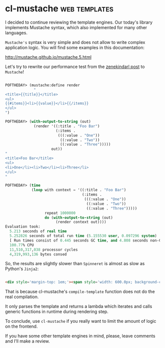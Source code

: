 * cl-mustache :web:templates:
:PROPERTIES:
:Documentation: :)
:Docstrings: :)
:Tests:    :)
:Examples: :)
:RepositoryActivity: :)
:CI:       :(
:END:

I decided to continue reviewing the template engines. Our today's
library implements Mustache syntax, which also implemented for many
other languages.

~Mustache's~ syntax is very simple and does not allow to write complex
application logic. You will find some examples in this documentation:

http://mustache.github.io/mustache.5.html

Let's try to rewrite our performance test from the [[https://40ants.com/lisp-project-of-the-day/2020/09/0188-zenekindarl.html][zenekindarl post]] to
~Mustache~!

#+begin_src lisp

POFTHEDAY> (mustache:define render
             "
<title>{{title}}</title>
<ul>
{{#items}}<li>{{value}}</li>{{/items}}
</ul>
")

POFTHEDAY> (with-output-to-string (out)
             (render '((:title . "Foo Bar")
                       (:items .
                        (((:value . "One"))
                         ((:value . "Two"))
                         ((:value . "Three")))))
                     out))
"
<title>Foo Bar</title>
<ul>
<li>One</li><li>Two</li><li>Three</li>
</ul>
"

POFTHEDAY> (time
            (loop with context = '((:title . "Foo Bar")
                                   (:items .
                                    (((:value . "One"))
                                     ((:value . "Two"))
                                     ((:value . "Three")))))
                  repeat 1000000
                  do (with-output-to-string (out)
                       (render context out))))
Evaluation took:
  5.213 seconds of real time
  5.252826 seconds of total run time (5.155530 user, 0.097296 system)
  [ Run times consist of 0.445 seconds GC time, and 4.808 seconds non-GC time. ]
  100.77% CPU
  11,510,317,038 processor cycles
  4,319,993,136 bytes consed

#+end_src

So, the results are slightly slower than ~Spinneret~ is almost as slow as
Python's ~Jinja2~:

#+begin_src html :render-without-code

<div style='margin-top: 1em;'><span style='width: 600.0px; background-color: red; color: white; padding: 0.5em; display: inline-block;'>Jinja2</span> – <span>6.18 &#xB5;s</span></div><div style='margin-top: 1em;'><span style='width: 149.51456px; background-color: green; color: white; padding: 0.5em; display: inline-block;'>zenekindarl</span> – <span>1.54 &#xB5;s</span></div><div style='margin-top: 1em;'><span style='width: 159.2233px; background-color: blue; color: white; padding: 0.5em; display: inline-block;'>cl-who</span> – <span>1.64 &#xB5;s</span></div><div style='margin-top: 1em;'><span style='width: 479.61166px; background-color: orange; color: white; padding: 0.5em; display: inline-block;'>spinneret</span> – <span>4.94 &#xB5;s</span></div><div style='margin-top: 1em;'><span style='width: 505.82526px; background-color: cyan; color: white; padding: 0.5em; display: inline-block;'>cl-mustache</span> – <span>5.21 &#xB5;s</span></div>

#+end_src

That is because cl-mustache's ~compile-template~ function does not do the real
compilation.

It only parses the template and returns a lambda which iterates and calls
generic functions in runtime during rendering step.

To conclude, use ~cl-mustache~ if you really want to limit the amount of
logic on the frontend.

If you have some other template engines in mind, please, leave comments
and I'll make a review.
